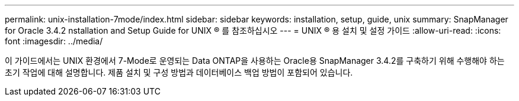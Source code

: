 ---
permalink: unix-installation-7mode/index.html 
sidebar: sidebar 
keywords: installation, setup, guide, unix 
summary: SnapManager for Oracle 3.4.2 nstallation and Setup Guide for UNIX ® 를 참조하십시오 
---
= UNIX ® 용 설치 및 설정 가이드
:allow-uri-read: 
:icons: font
:imagesdir: ../media/


[role="lead"]
이 가이드에서는 UNIX 환경에서 7-Mode로 운영되는 Data ONTAP을 사용하는 Oracle용 SnapManager 3.4.2를 구축하기 위해 수행해야 하는 초기 작업에 대해 설명합니다. 제품 설치 및 구성 방법과 데이터베이스 백업 방법이 포함되어 있습니다.

